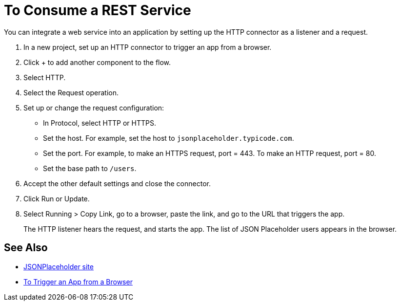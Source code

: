 = To Consume a REST Service 

You can integrate a web service into an application by setting up the HTTP connector as a listener and a request.

. In a new project, set up an HTTP connector to trigger an app from a browser.
. Click + to add another component to the flow.
. Select HTTP.
. Select the Request operation.
. Set up or change the request configuration: 
+
* In Protocol, select HTTP or HTTPS.
* Set the host. For example, set the host to `jsonplaceholder.typicode.com`. 
* Set the port. For example, to make an HTTPS request, port = 443. To make an HTTP request, port = 80.
* Set the base path to `/users`.
+
. Accept the other default settings and close the connector.
. Click Run or Update.
. Select Running > Copy Link, go to a browser, paste the link, and go to the URL that triggers the app.
+
The HTTP listener hears the request, and starts the app. The list of JSON Placeholder users appears in the browser.

== See Also

* link:https://jsonplaceholder.typicode.com/[JSONPlaceholder site]
* link:/connectors/http-to-trigger-app-from-browser[To Trigger an App from a Browser]